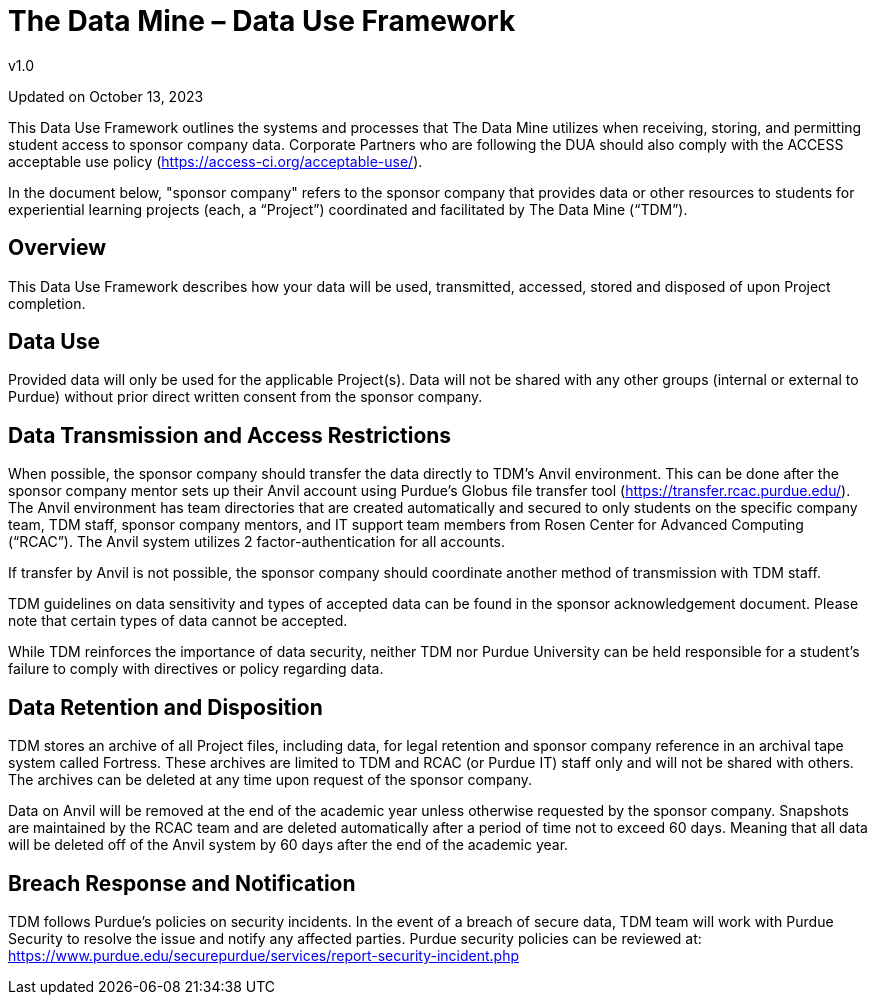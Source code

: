 = The Data Mine – Data Use Framework
v1.0

Updated on October 13, 2023

This Data Use Framework outlines the systems and processes that The Data Mine utilizes when receiving, storing, and permitting student access to sponsor company data. Corporate Partners who are following the DUA should also comply with the ACCESS acceptable use policy (https://access-ci.org/acceptable-use/).  

In the document below, "sponsor company" refers to the sponsor company that provides data or other resources to students for experiential learning projects (each, a “Project”) coordinated and facilitated by The Data Mine (“TDM”). 

== Overview
This Data Use Framework describes how your data will be used, transmitted, accessed, stored and disposed of upon Project completion.  

== Data Use
Provided data will only be used for the applicable Project(s). Data will not be shared with any other groups (internal or external to Purdue) without prior direct written consent from the sponsor company. 

== Data Transmission and Access Restrictions
When possible, the sponsor company should transfer the data directly to TDM's Anvil environment. This can be done after the sponsor company mentor sets up their Anvil account using Purdue’s Globus file transfer tool (https://transfer.rcac.purdue.edu/).  The Anvil environment has team directories that are created automatically and secured to only students on the specific company team, TDM staff, sponsor company mentors, and IT support team members from Rosen Center for Advanced Computing (“RCAC”). The Anvil system utilizes 2 factor-authentication for all accounts. 

If transfer by Anvil is not possible, the sponsor company should coordinate another method of transmission with TDM staff.

TDM guidelines on data sensitivity and types of accepted data can be found in the sponsor acknowledgement document. Please note that certain types of data cannot be accepted.
 
While TDM reinforces the importance of data security, neither TDM nor Purdue University can be held responsible for a student’s failure to comply with directives or policy regarding data. 

== Data Retention and Disposition
TDM stores an archive of all Project files, including data, for legal retention and sponsor company reference in an archival tape system called Fortress. These archives are limited to TDM and RCAC (or Purdue IT) staff only and will not be shared with others. The archives can be deleted at any time upon request of the sponsor company. 
 
Data on Anvil will be removed at the end of the academic year unless otherwise requested by the sponsor company. Snapshots are maintained by the RCAC team and are deleted automatically after a period of time not to exceed 60 days. Meaning that all data will be deleted off of the Anvil system by 60 days after the end of the academic year. 

== Breach Response and Notification
TDM follows Purdue's policies on security incidents. In the event of a breach of secure data, TDM team will work with Purdue Security to resolve the issue and notify any affected parties. Purdue security policies can be reviewed at: https://www.purdue.edu/securepurdue/services/report-security-incident.php
